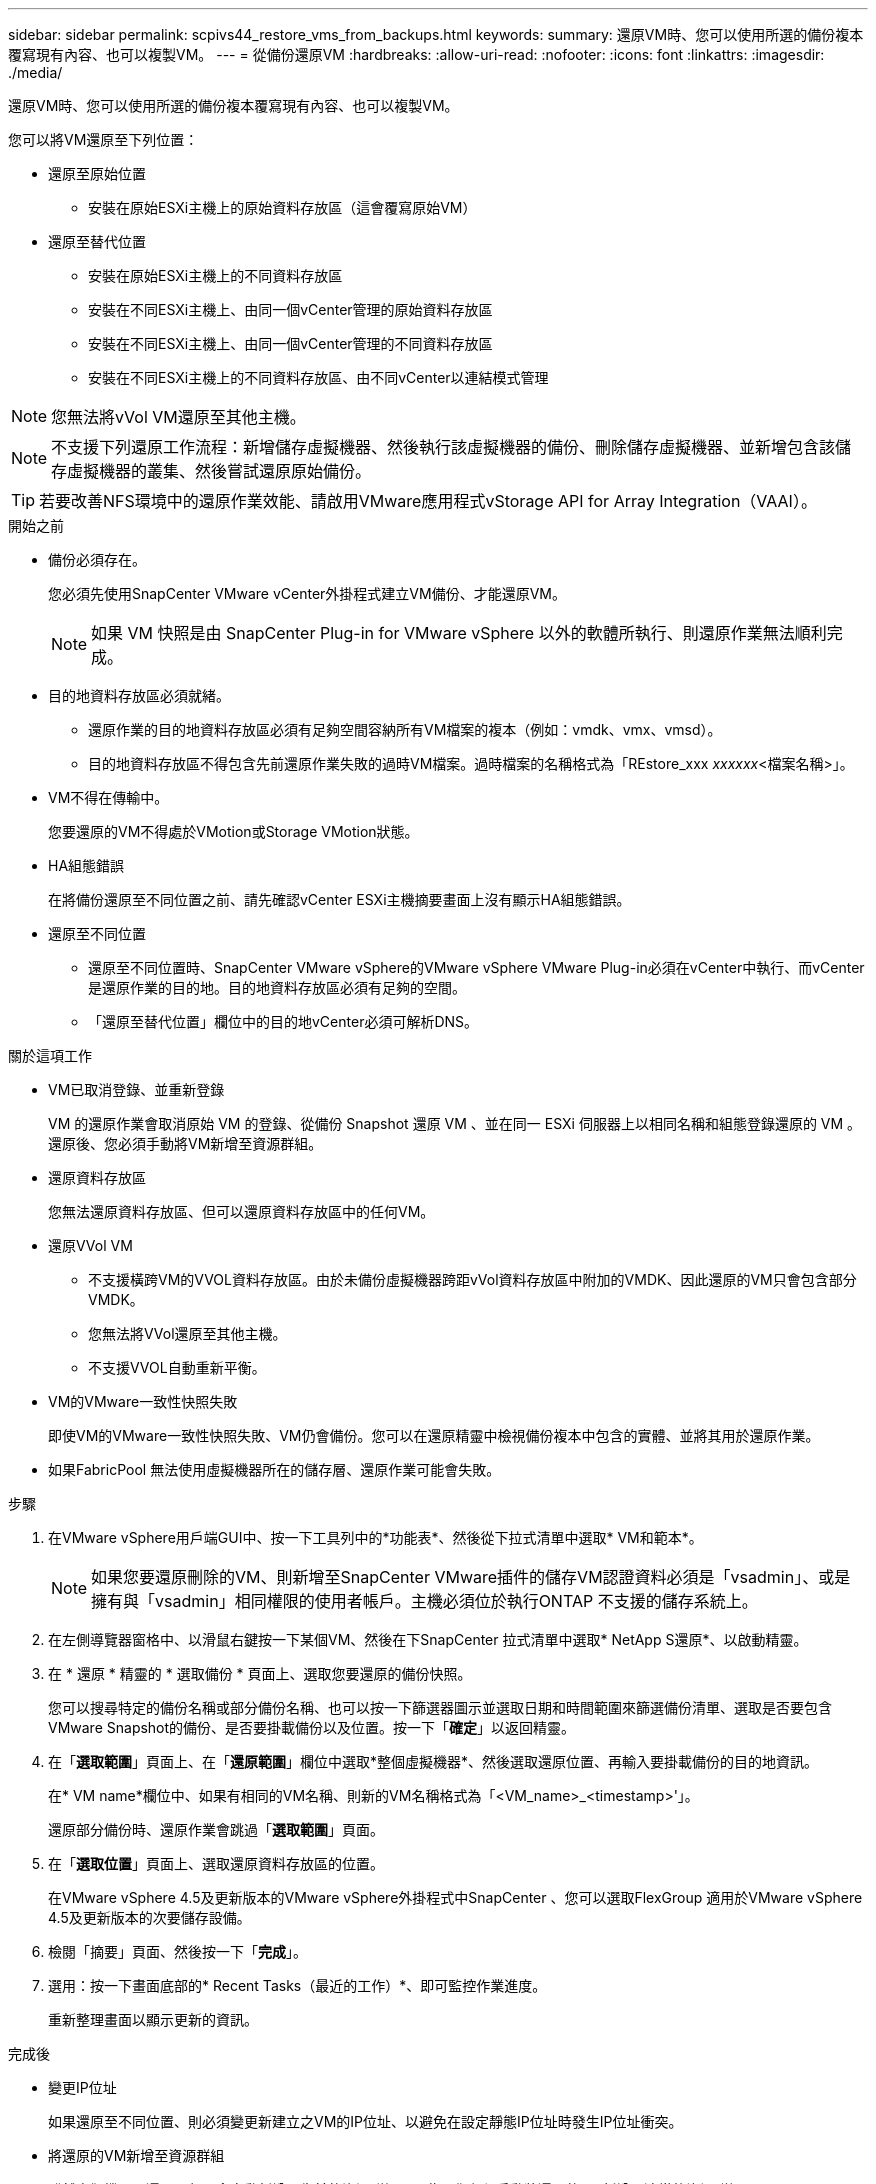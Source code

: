 ---
sidebar: sidebar 
permalink: scpivs44_restore_vms_from_backups.html 
keywords:  
summary: 還原VM時、您可以使用所選的備份複本覆寫現有內容、也可以複製VM。 
---
= 從備份還原VM
:hardbreaks:
:allow-uri-read: 
:nofooter: 
:icons: font
:linkattrs: 
:imagesdir: ./media/


[role="lead"]
還原VM時、您可以使用所選的備份複本覆寫現有內容、也可以複製VM。

您可以將VM還原至下列位置：

* 還原至原始位置
+
** 安裝在原始ESXi主機上的原始資料存放區（這會覆寫原始VM）


* 還原至替代位置
+
** 安裝在原始ESXi主機上的不同資料存放區
** 安裝在不同ESXi主機上、由同一個vCenter管理的原始資料存放區
** 安裝在不同ESXi主機上、由同一個vCenter管理的不同資料存放區
** 安裝在不同ESXi主機上的不同資料存放區、由不同vCenter以連結模式管理





NOTE: 您無法將vVol VM還原至其他主機。


NOTE: 不支援下列還原工作流程：新增儲存虛擬機器、然後執行該虛擬機器的備份、刪除儲存虛擬機器、並新增包含該儲存虛擬機器的叢集、然後嘗試還原原始備份。


TIP: 若要改善NFS環境中的還原作業效能、請啟用VMware應用程式vStorage API for Array Integration（VAAI）。

.開始之前
* 備份必須存在。
+
您必須先使用SnapCenter VMware vCenter外掛程式建立VM備份、才能還原VM。

+

NOTE: 如果 VM 快照是由 SnapCenter Plug-in for VMware vSphere 以外的軟體所執行、則還原作業無法順利完成。

* 目的地資料存放區必須就緒。
+
** 還原作業的目的地資料存放區必須有足夠空間容納所有VM檔案的複本（例如：vmdk、vmx、vmsd）。
** 目的地資料存放區不得包含先前還原作業失敗的過時VM檔案。過時檔案的名稱格式為「REstore_xxx _xxxxxx_<檔案名稱>」。


* VM不得在傳輸中。
+
您要還原的VM不得處於VMotion或Storage VMotion狀態。

* HA組態錯誤
+
在將備份還原至不同位置之前、請先確認vCenter ESXi主機摘要畫面上沒有顯示HA組態錯誤。

* 還原至不同位置
+
** 還原至不同位置時、SnapCenter VMware vSphere的VMware vSphere VMware Plug-in必須在vCenter中執行、而vCenter是還原作業的目的地。目的地資料存放區必須有足夠的空間。
** 「還原至替代位置」欄位中的目的地vCenter必須可解析DNS。




.關於這項工作
* VM已取消登錄、並重新登錄
+
VM 的還原作業會取消原始 VM 的登錄、從備份 Snapshot 還原 VM 、並在同一 ESXi 伺服器上以相同名稱和組態登錄還原的 VM 。還原後、您必須手動將VM新增至資源群組。

* 還原資料存放區
+
您無法還原資料存放區、但可以還原資料存放區中的任何VM。

* 還原VVol VM
+
** 不支援橫跨VM的VVOL資料存放區。由於未備份虛擬機器跨距vVol資料存放區中附加的VMDK、因此還原的VM只會包含部分VMDK。
** 您無法將VVol還原至其他主機。
** 不支援VVOL自動重新平衡。


* VM的VMware一致性快照失敗
+
即使VM的VMware一致性快照失敗、VM仍會備份。您可以在還原精靈中檢視備份複本中包含的實體、並將其用於還原作業。

* 如果FabricPool 無法使用虛擬機器所在的儲存層、還原作業可能會失敗。


.步驟
. 在VMware vSphere用戶端GUI中、按一下工具列中的*功能表*、然後從下拉式清單中選取* VM和範本*。
+

NOTE: 如果您要還原刪除的VM、則新增至SnapCenter VMware插件的儲存VM認證資料必須是「vsadmin」、或是擁有與「vsadmin」相同權限的使用者帳戶。主機必須位於執行ONTAP 不支援的儲存系統上。

. 在左側導覽器窗格中、以滑鼠右鍵按一下某個VM、然後在下SnapCenter 拉式清單中選取* NetApp S還原*、以啟動精靈。
. 在 * 還原 * 精靈的 * 選取備份 * 頁面上、選取您要還原的備份快照。
+
您可以搜尋特定的備份名稱或部分備份名稱、也可以按一下篩選器圖示並選取日期和時間範圍來篩選備份清單、選取是否要包含VMware Snapshot的備份、是否要掛載備份以及位置。按一下「*確定*」以返回精靈。

. 在「*選取範圍*」頁面上、在「*還原範圍*」欄位中選取*整個虛擬機器*、然後選取還原位置、再輸入要掛載備份的目的地資訊。
+
在* VM name*欄位中、如果有相同的VM名稱、則新的VM名稱格式為「<VM_name>_<timestamp>'」。

+
還原部分備份時、還原作業會跳過「*選取範圍*」頁面。

. 在「*選取位置*」頁面上、選取還原資料存放區的位置。
+
在VMware vSphere 4.5及更新版本的VMware vSphere外掛程式中SnapCenter 、您可以選取FlexGroup 適用於VMware vSphere 4.5及更新版本的次要儲存設備。

. 檢閱「摘要」頁面、然後按一下「*完成*」。
. 選用：按一下畫面底部的* Recent Tasks（最近的工作）*、即可監控作業進度。
+
重新整理畫面以顯示更新的資訊。



.完成後
* 變更IP位址
+
如果還原至不同位置、則必須變更新建立之VM的IP位址、以避免在設定靜態IP位址時發生IP位址衝突。

* 將還原的VM新增至資源群組
+
雖然虛擬機器已還原、但不會自動新增至先前的資源群組。因此、您必須手動將還原的VM新增至適當的資源群組。


